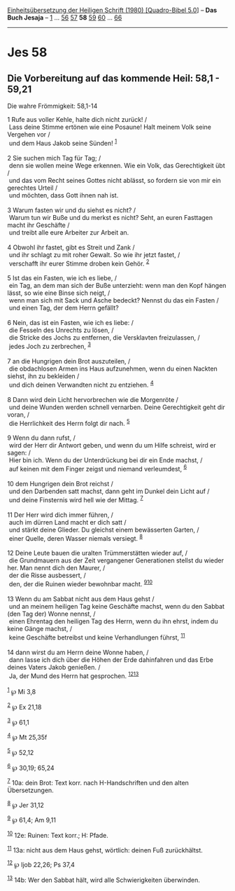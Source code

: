 :PROPERTIES:
:ID:       fe44069d-3dff-46bf-b8b9-9c78f5441327
:END:
<<navbar>>
[[../index.html][Einheitsübersetzung der Heiligen Schrift (1980)
[Quadro-Bibel 5.0]]] -- *Das Buch Jesaja* -- [[file:Jes_1.html][1]] ...
[[file:Jes_56.html][56]] [[file:Jes_57.html][57]] *58*
[[file:Jes_59.html][59]] [[file:Jes_60.html][60]] ...
[[file:Jes_66.html][66]]

--------------

* Jes 58
  :PROPERTIES:
  :CUSTOM_ID: jes-58
  :END:

<<verses>>

<<v1>>
** Die Vorbereitung auf das kommende Heil: 58,1 - 59,21
   :PROPERTIES:
   :CUSTOM_ID: die-vorbereitung-auf-das-kommende-heil-581---5921
   :END:
**** Die wahre Frömmigkeit: 58,1-14
     :PROPERTIES:
     :CUSTOM_ID: die-wahre-frömmigkeit-581-14
     :END:
1 Rufe aus voller Kehle, halte dich nicht zurück! /\\
 Lass deine Stimme ertönen wie eine Posaune! Halt meinem Volk seine
Vergehen vor /\\
 und dem Haus Jakob seine Sünden! ^{[[#fn1][1]]}\\
\\

<<v2>>
2 Sie suchen mich Tag für Tag; /\\
 denn sie wollen meine Wege erkennen. Wie ein Volk, das Gerechtigkeit
übt /\\
 und das vom Recht seines Gottes nicht ablässt, so fordern sie von mir
ein gerechtes Urteil /\\
 und möchten, dass Gott ihnen nah ist.\\
\\

<<v3>>
3 Warum fasten wir und du siehst es nicht? /\\
 Warum tun wir Buße und du merkst es nicht? Seht, an euren Fasttagen
macht ihr Geschäfte /\\
 und treibt alle eure Arbeiter zur Arbeit an.\\
\\

<<v4>>
4 Obwohl ihr fastet, gibt es Streit und Zank /\\
 und ihr schlagt zu mit roher Gewalt. So wie ihr jetzt fastet, /\\
 verschafft ihr eurer Stimme droben kein Gehör. ^{[[#fn2][2]]}\\
\\

<<v5>>
5 Ist das ein Fasten, wie ich es liebe, /\\
 ein Tag, an dem man sich der Buße unterzieht: wenn man den Kopf hängen
lässt, so wie eine Binse sich neigt, /\\
 wenn man sich mit Sack und Asche bedeckt? Nennst du das ein Fasten /\\
 und einen Tag, der dem Herrn gefällt?\\
\\

<<v6>>
6 Nein, das ist ein Fasten, wie ich es liebe: /\\
 die Fesseln des Unrechts zu lösen, /\\
 die Stricke des Jochs zu entfernen, die Versklavten freizulassen, /\\
 jedes Joch zu zerbrechen, ^{[[#fn3][3]]}\\
\\

<<v7>>
7 an die Hungrigen dein Brot auszuteilen, /\\
 die obdachlosen Armen ins Haus aufzunehmen, wenn du einen Nackten
siehst, ihn zu bekleiden /\\
 und dich deinen Verwandten nicht zu entziehen. ^{[[#fn4][4]]}\\
\\

<<v8>>
8 Dann wird dein Licht hervorbrechen wie die Morgenröte /\\
 und deine Wunden werden schnell vernarben. Deine Gerechtigkeit geht dir
voran, /\\
 die Herrlichkeit des Herrn folgt dir nach. ^{[[#fn5][5]]}\\
\\

<<v9>>
9 Wenn du dann rufst, /\\
 wird der Herr dir Antwort geben, und wenn du um Hilfe schreist, wird er
sagen: /\\
 Hier bin ich. Wenn du der Unterdrückung bei dir ein Ende machst, /\\
 auf keinen mit dem Finger zeigst und niemand verleumdest,
^{[[#fn6][6]]}\\
\\

<<v10>>
10 dem Hungrigen dein Brot reichst /\\
 und den Darbenden satt machst, dann geht im Dunkel dein Licht auf /\\
 und deine Finsternis wird hell wie der Mittag. ^{[[#fn7][7]]}\\
\\

<<v11>>
11 Der Herr wird dich immer führen, /\\
 auch im dürren Land macht er dich satt /\\
 und stärkt deine Glieder. Du gleichst einem bewässerten Garten, /\\
 einer Quelle, deren Wasser niemals versiegt. ^{[[#fn8][8]]}\\
\\

<<v12>>
12 Deine Leute bauen die uralten Trümmerstätten wieder auf, /\\
 die Grundmauern aus der Zeit vergangener Generationen stellst du wieder
her. Man nennt dich den Maurer, /\\
 der die Risse ausbessert, /\\
 den, der die Ruinen wieder bewohnbar macht.
^{[[#fn9][9]][[#fn10][10]]}\\
\\

<<v13>>
13 Wenn du am Sabbat nicht aus dem Haus gehst /\\
 und an meinem heiligen Tag keine Geschäfte machst, wenn du den Sabbat
(den Tag der) Wonne nennst, /\\
 einen Ehrentag den heiligen Tag des Herrn, wenn du ihn ehrst, indem du
keine Gänge machst, /\\
 keine Geschäfte betreibst und keine Verhandlungen führst,
^{[[#fn11][11]]}\\
\\

<<v14>>
14 dann wirst du am Herrn deine Wonne haben, /\\
 dann lasse ich dich über die Höhen der Erde dahinfahren und das Erbe
deines Vaters Jakob genießen. /\\
 Ja, der Mund des Herrn hat gesprochen. ^{[[#fn12][12]][[#fn13][13]]}\\
\\

^{[[#fnm1][1]]} ℘ Mi 3,8

^{[[#fnm2][2]]} ℘ Ex 21,18

^{[[#fnm3][3]]} ℘ 61,1

^{[[#fnm4][4]]} ℘ Mt 25,35f

^{[[#fnm5][5]]} ℘ 52,12

^{[[#fnm6][6]]} ℘ 30,19; 65,24

^{[[#fnm7][7]]} 10a: dein Brot: Text korr. nach H-Handschriften und den
alten Übersetzungen.

^{[[#fnm8][8]]} ℘ Jer 31,12

^{[[#fnm9][9]]} ℘ 61,4; Am 9,11

^{[[#fnm10][10]]} 12e: Ruinen: Text korr.; H: Pfade.

^{[[#fnm11][11]]} 13a: nicht aus dem Haus gehst, wörtlich: deinen Fuß
zurückhältst.

^{[[#fnm12][12]]} ℘ Ijob 22,26; Ps 37,4

^{[[#fnm13][13]]} 14b: Wer den Sabbat hält, wird alle Schwierigkeiten
überwinden.
